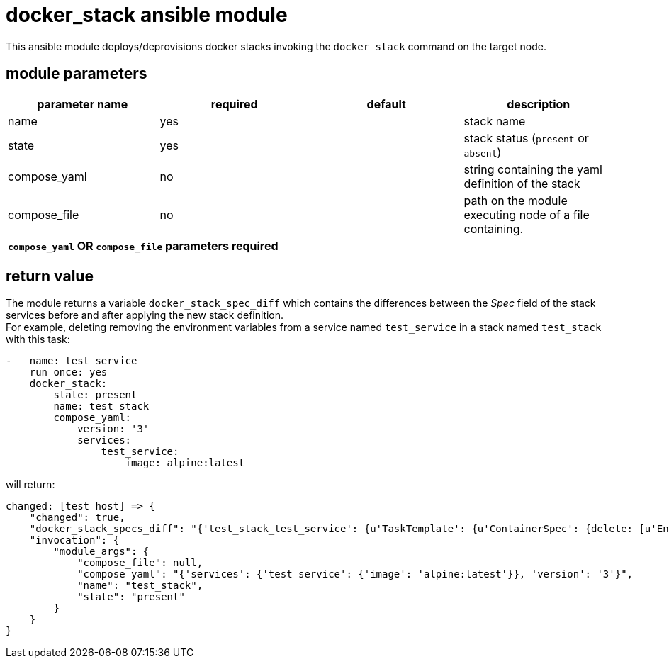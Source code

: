 docker_stack ansible module
===========================

This ansible module deploys/deprovisions docker stacks invoking
the `docker stack` command on the target node.

module parameters
-----------------

[options="header"]
|======================
|parameter name | required | default | description
|name           | yes      |         | stack name
|state          | yes      |         | stack status (`present` or `absent`)
|compose_yaml   | no       |         | string containing the yaml definition of the stack
|compose_file   | no       |         | path on the module executing node of a file containing. 
4+^| *`compose_yaml` OR `compose_file` parameters required*
|======================

return value
------------
The module returns a variable `docker_stack_spec_diff` which contains
the differences between the 'Spec' field of the stack services before
and after applying the new stack definition. +
For example, deleting removing the environment variables from a service
named `test_service` in a stack named `test_stack` with this task:

----
-   name: test service
    run_once: yes
    docker_stack:
        state: present
        name: test_stack
        compose_yaml:
            version: '3'
            services:
                test_service:
                    image: alpine:latest
----

will return:
----
changed: [test_host] => {
    "changed": true,
    "docker_stack_specs_diff": "{'test_stack_test_service': {u'TaskTemplate': {u'ContainerSpec': {delete: [u'Env']}}}}",
    "invocation": {
        "module_args": {
            "compose_file": null,
            "compose_yaml": "{'services': {'test_service': {'image': 'alpine:latest'}}, 'version': '3'}",
            "name": "test_stack",
            "state": "present"
        }
    }
}
----

